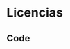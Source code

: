 * Licencias
** Code  
#+NAME: octave-license-dz 
#+begin_src octave :exports none
  ##  Copyright (C)  2017 Javier Eduardo Diaz Zamboni
  ##
  ##  This program is free software: you can redistribute it and/or modify
  ##  it under the terms of the GNU General Public License as published by
  ##  the Free Software Foundation, either version 3 of the License, or
  ##  (at your option) any later version.
  ##
  ##  This program is distributed in the hope that it will be useful,
  ##  but WITHOUT ANY WARRANTY; without even the implied warranty of
  ##  MERCHANTABILITY or FITNESS FOR A PARTICULAR PURPOSE.  See the
  ##  GNU General Public License for more details.
  ##
  ##  You should have received a copy of the GNU General Public License
  ##  along with this program.  If not, see <http://www.gnu.org/licenses/>.
#+end_src
